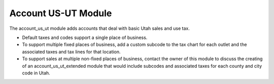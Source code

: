 Account US-UT Module
####################

The account_us_ut module adds accounts that deal with basic Utah sales and use
tax.

- Default taxes and codes support a single place of business.
  
- To support multiple fixed places of business, add a custom subcode to the tax
  chart for each outlet and the associated taxes and tax lines for that
  location.

- To support sales at multiple non-fixed places of business, contact the owner
  of this module to discuss the creating of an account_us_ut_extended module
  that would include subcodes and associated taxes for each county and city
  code in Utah.
